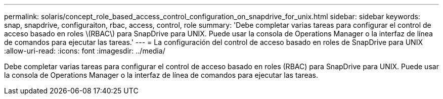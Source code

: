 ---
permalink: solaris/concept_role_based_access_control_configuration_on_snapdrive_for_unix.html 
sidebar: sidebar 
keywords: snap, snapdrive, configuraiton, rbac, access, control, role 
summary: 'Debe completar varias tareas para configurar el control de acceso basado en roles \(RBAC\) para SnapDrive para UNIX. Puede usar la consola de Operations Manager o la interfaz de línea de comandos para ejecutar las tareas.' 
---
= La configuración del control de acceso basado en roles de SnapDrive para UNIX
:allow-uri-read: 
:icons: font
:imagesdir: ../media/


[role="lead"]
Debe completar varias tareas para configurar el control de acceso basado en roles (RBAC) para SnapDrive para UNIX. Puede usar la consola de Operations Manager o la interfaz de línea de comandos para ejecutar las tareas.
